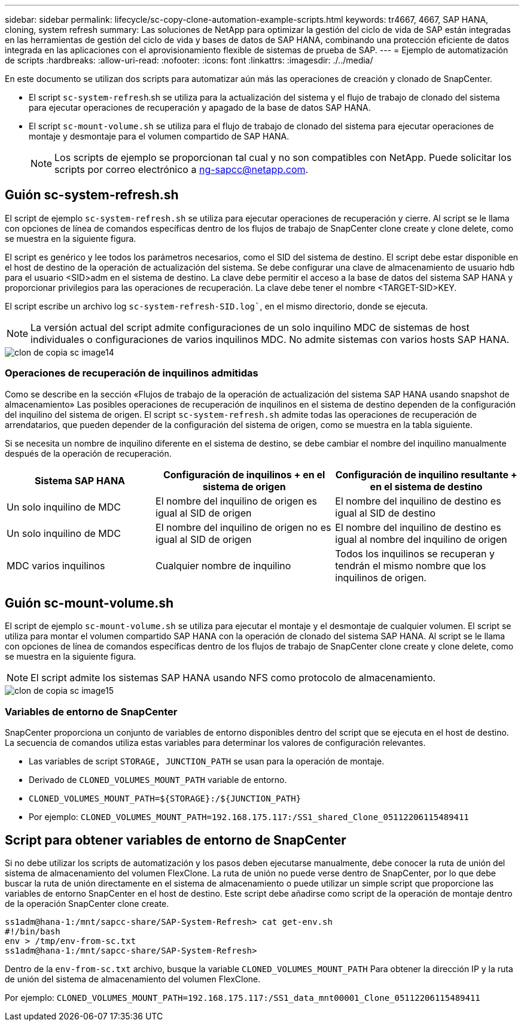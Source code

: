 ---
sidebar: sidebar 
permalink: lifecycle/sc-copy-clone-automation-example-scripts.html 
keywords: tr4667, 4667, SAP HANA, cloning, system refresh 
summary: Las soluciones de NetApp para optimizar la gestión del ciclo de vida de SAP están integradas en las herramientas de gestión del ciclo de vida y bases de datos de SAP HANA, combinando una protección eficiente de datos integrada en las aplicaciones con el aprovisionamiento flexible de sistemas de prueba de SAP. 
---
= Ejemplo de automatización de scripts
:hardbreaks:
:allow-uri-read: 
:nofooter: 
:icons: font
:linkattrs: 
:imagesdir: ./../media/


En este documento se utilizan dos scripts para automatizar aún más las operaciones de creación y clonado de SnapCenter.

* El script `sc-system-refresh`.sh se utiliza para la actualización del sistema y el flujo de trabajo de clonado del sistema para ejecutar operaciones de recuperación y apagado de la base de datos SAP HANA.
* El script `sc-mount-volume.sh` se utiliza para el flujo de trabajo de clonado del sistema para ejecutar operaciones de montaje y desmontaje para el volumen compartido de SAP HANA.
+

NOTE: Los scripts de ejemplo se proporcionan tal cual y no son compatibles con NetApp. Puede solicitar los scripts por correo electrónico a ng-sapcc@netapp.com.





== Guión sc-system-refresh.sh

El script de ejemplo `sc-system-refresh.sh` se utiliza para ejecutar operaciones de recuperación y cierre. Al script se le llama con opciones de línea de comandos específicas dentro de los flujos de trabajo de SnapCenter clone create y clone delete, como se muestra en la siguiente figura.

El script es genérico y lee todos los parámetros necesarios, como el SID del sistema de destino. El script debe estar disponible en el host de destino de la operación de actualización del sistema. Se debe configurar una clave de almacenamiento de usuario hdb para el usuario <SID>adm en el sistema de destino. La clave debe permitir el acceso a la base de datos del sistema SAP HANA y proporcionar privilegios para las operaciones de recuperación. La clave debe tener el nombre <TARGET-SID>KEY.

El script escribe un archivo log `sc-system-refresh-SID.log``, en el mismo directorio, donde se ejecuta.


NOTE: La versión actual del script admite configuraciones de un solo inquilino MDC de sistemas de host individuales o configuraciones de varios inquilinos MDC. No admite sistemas con varios hosts SAP HANA.

image::sc-copy-clone-image14.png[clon de copia sc image14]



=== Operaciones de recuperación de inquilinos admitidas

Como se describe en la sección «Flujos de trabajo de la operación de actualización del sistema SAP HANA usando snapshot de almacenamiento» Las posibles operaciones de recuperación de inquilinos en el sistema de destino dependen de la configuración del inquilino del sistema de origen. El script `sc-system-refresh.sh` admite todas las operaciones de recuperación de arrendatarios, que pueden depender de la configuración del sistema de origen, como se muestra en la tabla siguiente.

Si se necesita un nombre de inquilino diferente en el sistema de destino, se debe cambiar el nombre del inquilino manualmente después de la operación de recuperación.

[cols="29%,35%,36%"]
|===
| Sistema SAP HANA | Configuración de inquilinos + en el sistema de origen | Configuración de inquilino resultante + en el sistema de destino 


| Un solo inquilino de MDC | El nombre del inquilino de origen es igual al SID de origen | El nombre del inquilino de destino es igual al SID de destino 


| Un solo inquilino de MDC | El nombre del inquilino de origen no es igual al SID de origen | El nombre del inquilino de destino es igual al nombre del inquilino de origen 


| MDC varios inquilinos | Cualquier nombre de inquilino | Todos los inquilinos se recuperan y tendrán el mismo nombre que los inquilinos de origen. 
|===


== Guión sc-mount-volume.sh

El script de ejemplo `sc-mount-volume.sh` se utiliza para ejecutar el montaje y el desmontaje de cualquier volumen. El script se utiliza para montar el volumen compartido SAP HANA con la operación de clonado del sistema SAP HANA. Al script se le llama con opciones de línea de comandos específicas dentro de los flujos de trabajo de SnapCenter clone create y clone delete, como se muestra en la siguiente figura.


NOTE: El script admite los sistemas SAP HANA usando NFS como protocolo de almacenamiento.

image::sc-copy-clone-image15.png[clon de copia sc image15]



=== Variables de entorno de SnapCenter

SnapCenter proporciona un conjunto de variables de entorno disponibles dentro del script que se ejecuta en el host de destino. La secuencia de comandos utiliza estas variables para determinar los valores de configuración relevantes.

* Las variables de script `STORAGE, JUNCTION_PATH` se usan para la operación de montaje.
* Derivado de `CLONED_VOLUMES_MOUNT_PATH` variable de entorno.
* `CLONED_VOLUMES_MOUNT_PATH=${STORAGE}:/${JUNCTION_PATH}`
* Por ejemplo: `CLONED_VOLUMES_MOUNT_PATH=192.168.175.117:/SS1_shared_Clone_05112206115489411`




== Script para obtener variables de entorno de SnapCenter

Si no debe utilizar los scripts de automatización y los pasos deben ejecutarse manualmente, debe conocer la ruta de unión del sistema de almacenamiento del volumen FlexClone. La ruta de unión no puede verse dentro de SnapCenter, por lo que debe buscar la ruta de unión directamente en el sistema de almacenamiento o puede utilizar un simple script que proporcione las variables de entorno SnapCenter en el host de destino. Este script debe añadirse como script de la operación de montaje dentro de la operación SnapCenter clone create.

....
ss1adm@hana-1:/mnt/sapcc-share/SAP-System-Refresh> cat get-env.sh
#!/bin/bash
env > /tmp/env-from-sc.txt
ss1adm@hana-1:/mnt/sapcc-share/SAP-System-Refresh>
....
Dentro de la `env-from-sc.txt` archivo, busque la variable `CLONED_VOLUMES_MOUNT_PATH` Para obtener la dirección IP y la ruta de unión del sistema de almacenamiento del volumen FlexClone.

Por ejemplo: `CLONED_VOLUMES_MOUNT_PATH=192.168.175.117:/SS1_data_mnt00001_Clone_05112206115489411`
